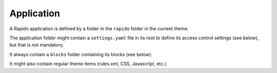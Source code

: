 Application
===========

A Rapido application is defined by a folder in the ``rapido`` folder in the
current theme.

The application folder might contain a ``settings.yaml`` file in its root to
define its access control settings (see below), but that is not mandatory.

It always contain a ``blocks`` folder containing its blocks (see below).

It might also contain regular theme items (rules.xml, CSS, Javascript, etc.).
